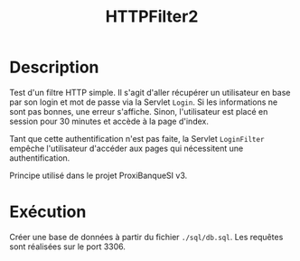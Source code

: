 #+TITLE: HTTPFilter2

* Description

Test d'un filtre HTTP simple. Il s'agit d'aller récupérer un
utilisateur en base par son login et mot de passe via la Servlet
=Login=. Si les informations ne sont pas bonnes, une erreur
s'affiche. Sinon, l'utilisateur est placé en session pour 30 minutes
et accède à la page d'index.

Tant que cette authentification n'est pas faite, la Servlet
=LoginFilter= empêche l'utilisateur d'accéder aux pages qui
nécessitent une authentification.

Principe utilisé dans le projet ProxiBanqueSI v3.

* Exécution

Créer une base de données à partir du fichier =./sql/db.sql=. Les
requêtes sont réalisées sur le port 3306.
